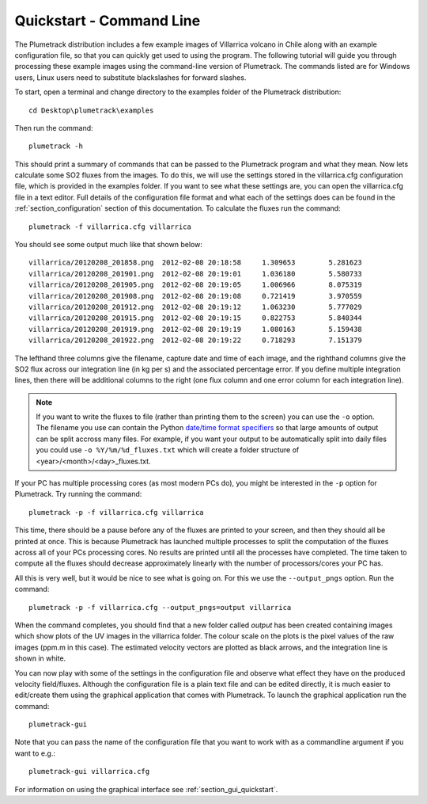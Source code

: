 Quickstart - Command Line
=========================

The Plumetrack distribution includes a few example images of Villarrica volcano in Chile along with an example configuration file, so that you can quickly get used to using the program. The following tutorial will guide you through processing these example images using the command-line version of Plumetrack. The commands listed are for Windows users, Linux users need to substitute blackslashes for forward slashes.

To start, open a terminal and change directory to the examples folder of the Plumetrack distribution::

  cd Desktop\plumetrack\examples

Then run the command::

  plumetrack -h

This should print a summary of commands that can be passed to the Plumetrack program and what they mean. Now lets calculate some SO2 fluxes from the images. To do this, we will use the settings stored in the villarrica.cfg configuration file, which is provided in the examples folder. If you want to see what these settings are, you can open the villarrica.cfg file in a text editor. Full details of the configuration file format and what each of the settings does can be found in the :ref:`section_configuration` section of this documentation. To calculate the fluxes run the command::

  plumetrack -f villarrica.cfg villarrica

You should see some output much like that shown below::

	villarrica/20120208_201858.png	2012-02-08 20:18:58	1.309653	5.281623
	villarrica/20120208_201901.png	2012-02-08 20:19:01	1.036180	5.580733
	villarrica/20120208_201905.png	2012-02-08 20:19:05	1.006966	8.075319
	villarrica/20120208_201908.png	2012-02-08 20:19:08	0.721419	3.970559
	villarrica/20120208_201912.png	2012-02-08 20:19:12	1.063230	5.777029
	villarrica/20120208_201915.png	2012-02-08 20:19:15	0.822753	5.840344
	villarrica/20120208_201919.png	2012-02-08 20:19:19	1.080163	5.159438
	villarrica/20120208_201922.png	2012-02-08 20:19:22	0.718293	7.151379

The lefthand three columns give the filename, capture date and time of each image, and the righthand columns give the SO2 flux across our integration line (in kg per s) and the associated percentage error. If you define multiple integration lines, then there will be additional columns to the right (one flux column and one error column for each integration line).


.. _date/time format specifiers: https://docs.python.org/2/library/datetime.html#strftime-strptime-behavior

.. note::

  If you want to write the fluxes to file (rather than printing them to the screen) you can use the ``-o`` option. The filename you use can contain the Python `date/time format specifiers`_ so that large amounts of output can be split accross many files. For example, if you want your output to be automatically split into daily files you could use ``-o %Y/%m/%d_fluxes.txt`` which will create a folder structure of <year>/<month>/<day>_fluxes.txt.

If your PC has multiple processing cores (as most modern PCs do), you might be interested in the ``-p`` option for Plumetrack. Try running the command::

  plumetrack -p -f villarrica.cfg villarrica

This time, there should be a pause before any of the fluxes are printed to your screen, and then they should all be printed at once. This is because Plumetrack has launched multiple processes to split the computation of the fluxes across all of your PCs processing cores. No results are printed until all the processes have completed. The time taken to compute all the fluxes should decrease approximately linearly with the number of processors/cores your PC has.

All this is very well, but it would be nice to see what is going on. For this we use the ``--output_pngs`` option. Run the command::

  plumetrack -p -f villarrica.cfg --output_pngs=output villarrica

When the command completes, you should find that a new folder called *output* has been created containing images which show plots of the UV images in the villarrica folder. The colour scale on the plots is the pixel values of the raw images (ppm.m in this case). The estimated velocity vectors are plotted as black arrows, and the integration line is shown in white.

You can now play with some of the settings in the configuration file and observe what effect they have on the produced velocity field/fluxes. Although the configuration file is a plain text file and can be edited directly, it is much easier to edit/create them using the graphical application that comes with Plumetrack. To launch the graphical application run the command::

  plumetrack-gui

Note that you can pass the name of the configuration file that you want to work with as a commandline argument if you want to e.g.::

  plumetrack-gui villarrica.cfg
  
For information on using the graphical interface see :ref:`section_gui_quickstart`.


